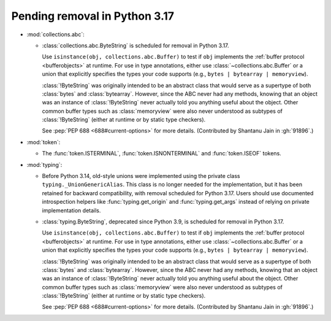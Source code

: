 Pending removal in Python 3.17
------------------------------

* :mod:`collections.abc`:

  - :class:`collections.abc.ByteString` is scheduled for removal in Python 3.17.

    Use ``isinstance(obj, collections.abc.Buffer)`` to test if ``obj``
    implements the :ref:`buffer protocol <bufferobjects>` at runtime. For use
    in type annotations, either use :class:`~collections.abc.Buffer` or a union
    that explicitly specifies the types your code supports (e.g.,
    ``bytes | bytearray | memoryview``).

    :class:`!ByteString` was originally intended to be an abstract class that
    would serve as a supertype of both :class:`bytes` and :class:`bytearray`.
    However, since the ABC never had any methods, knowing that an object was an
    instance of :class:`!ByteString` never actually told you anything useful
    about the object. Other common buffer types such as :class:`memoryview`
    were also never understood as subtypes of :class:`!ByteString` (either at
    runtime or by static type checkers).

    See :pep:`PEP 688 <688#current-options>` for more details.
    (Contributed by Shantanu Jain in :gh:`91896`.)

* :mod:`token`:

  - The :func:`token.ISTERMINAL`, :func:`token.ISNONTERMINAL` and
    :func:`token.ISEOF` tokens.

* :mod:`typing`:

  - Before Python 3.14, old-style unions were implemented using the private class
    ``typing._UnionGenericAlias``. This class is no longer needed for the implementation,
    but it has been retained for backward compatibility, with removal scheduled for Python
    3.17. Users should use documented introspection helpers like :func:`typing.get_origin`
    and :func:`typing.get_args` instead of relying on private implementation details.

  - :class:`typing.ByteString`, deprecated since Python 3.9, is scheduled for removal in
    Python 3.17.

    Use ``isinstance(obj, collections.abc.Buffer)`` to test if ``obj``
    implements the :ref:`buffer protocol <bufferobjects>` at runtime. For use
    in type annotations, either use :class:`~collections.abc.Buffer` or a union
    that explicitly specifies the types your code supports (e.g.,
    ``bytes | bytearray | memoryview``).

    :class:`!ByteString` was originally intended to be an abstract class that
    would serve as a supertype of both :class:`bytes` and :class:`bytearray`.
    However, since the ABC never had any methods, knowing that an object was an
    instance of :class:`!ByteString` never actually told you anything useful
    about the object. Other common buffer types such as :class:`memoryview`
    were also never understood as subtypes of :class:`!ByteString` (either at
    runtime or by static type checkers).

    See :pep:`PEP 688 <688#current-options>` for more details.
    (Contributed by Shantanu Jain in :gh:`91896`.)